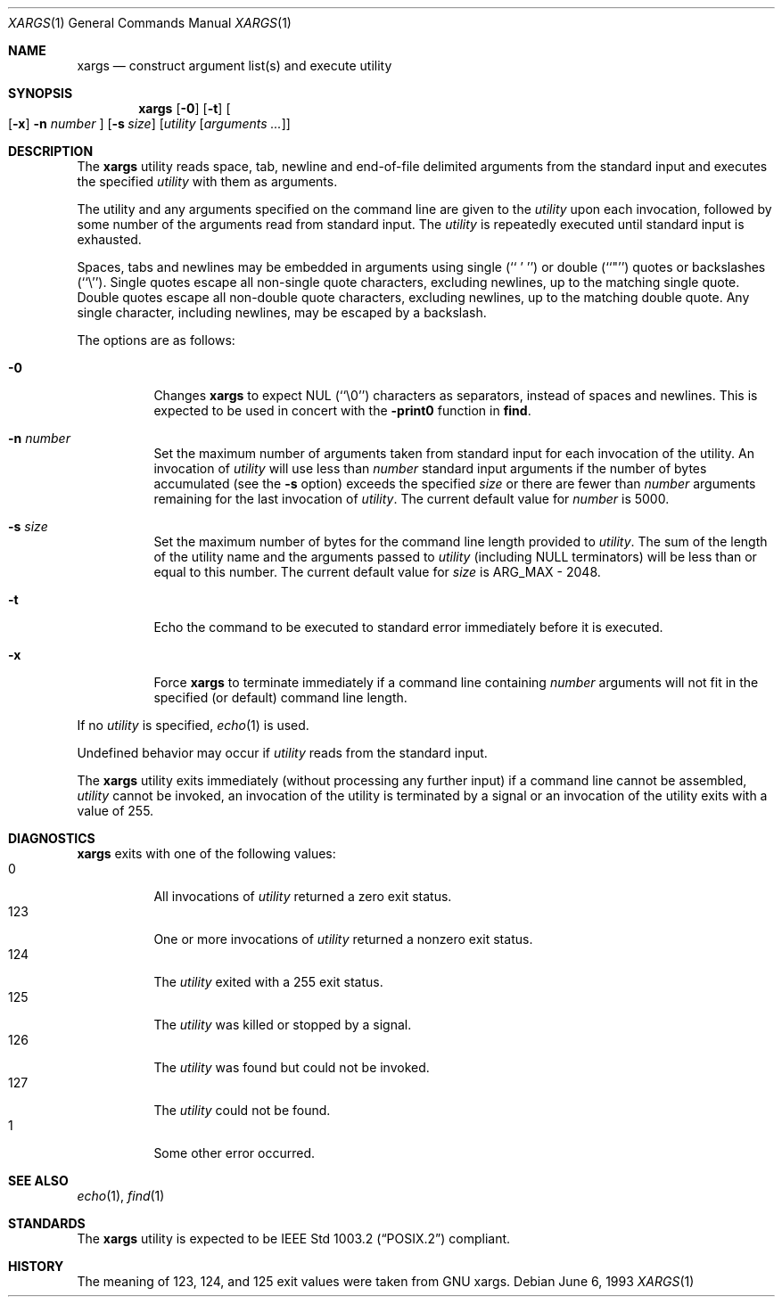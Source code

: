 .\"	$OpenBSD: xargs.1,v 1.5 1997/12/13 20:05:55 deraadt Exp $
.\"	$NetBSD: xargs.1,v 1.6 1994/11/14 06:51:40 jtc Exp $
.\"
.\" Copyright (c) 1990, 1991, 1993
.\"	The Regents of the University of California.  All rights reserved.
.\"
.\" This code is derived from software contributed to Berkeley by
.\" John B. Roll Jr. and the Institute of Electrical and Electronics
.\" Engineers, Inc.
.\"
.\" Redistribution and use in source and binary forms, with or without
.\" modification, are permitted provided that the following conditions
.\" are met:
.\" 1. Redistributions of source code must retain the above copyright
.\"    notice, this list of conditions and the following disclaimer.
.\" 2. Redistributions in binary form must reproduce the above copyright
.\"    notice, this list of conditions and the following disclaimer in the
.\"    documentation and/or other materials provided with the distribution.
.\" 3. All advertising materials mentioning features or use of this software
.\"    must display the following acknowledgement:
.\"	This product includes software developed by the University of
.\"	California, Berkeley and its contributors.
.\" 4. Neither the name of the University nor the names of its contributors
.\"    may be used to endorse or promote products derived from this software
.\"    without specific prior written permission.
.\"
.\" THIS SOFTWARE IS PROVIDED BY THE REGENTS AND CONTRIBUTORS ``AS IS'' AND
.\" ANY EXPRESS OR IMPLIED WARRANTIES, INCLUDING, BUT NOT LIMITED TO, THE
.\" IMPLIED WARRANTIES OF MERCHANTABILITY AND FITNESS FOR A PARTICULAR PURPOSE
.\" ARE DISCLAIMED.  IN NO EVENT SHALL THE REGENTS OR CONTRIBUTORS BE LIABLE
.\" FOR ANY DIRECT, INDIRECT, INCIDENTAL, SPECIAL, EXEMPLARY, OR CONSEQUENTIAL
.\" DAMAGES (INCLUDING, BUT NOT LIMITED TO, PROCUREMENT OF SUBSTITUTE GOODS
.\" OR SERVICES; LOSS OF USE, DATA, OR PROFITS; OR BUSINESS INTERRUPTION)
.\" HOWEVER CAUSED AND ON ANY THEORY OF LIABILITY, WHETHER IN CONTRACT, STRICT
.\" LIABILITY, OR TORT (INCLUDING NEGLIGENCE OR OTHERWISE) ARISING IN ANY WAY
.\" OUT OF THE USE OF THIS SOFTWARE, EVEN IF ADVISED OF THE POSSIBILITY OF
.\" SUCH DAMAGE.
.\"
.\"	@(#)xargs.1	8.1 (Berkeley) 6/6/93
.\"
.Dd June 6, 1993
.Dt XARGS 1
.Os
.Sh NAME
.Nm xargs
.Nd "construct argument list(s) and execute utility"
.Sh SYNOPSIS
.Nm xargs
.Op Fl 0
.Op Fl t
.Oo Op Fl x
.Fl n Ar number
.Oc
.Op Fl s Ar size
.Op Ar utility Op Ar arguments ...
.Sh DESCRIPTION
The
.Nm xargs
utility reads space, tab, newline and end-of-file delimited arguments
from the standard input and executes the specified
.Ar utility
with them as
arguments.
.Pp
The utility and any arguments specified on the command line are given
to the
.Ar utility
upon each invocation, followed by some number of the arguments read
from standard input.
The
.Ar utility
is repeatedly executed until standard input is exhausted.
.Pp
Spaces, tabs and newlines may be embedded in arguments using single
(``\ '\ '')
.Ek
or double (``"'') quotes or backslashes (``\e'').
Single quotes escape all non-single quote characters, excluding newlines,
up to the matching single quote.
Double quotes escape all non-double quote characters, excluding newlines,
up to the matching double quote.
Any single character, including newlines, may be escaped by a backslash.
.Pp
The options are as follows:
.Bl -tag -width indent
.It Fl 0
Changes
.Nm xargs
to expect NUL
(``\\0'')
characters as separators, instead of spaces and newlines.
This is expected to be used in concert with the
.Fl print0
function in
.Nm find .
.It Fl n Ar number
Set the maximum number of arguments taken from standard input for each
invocation of the utility.
An invocation of
.Ar utility
will use less than
.Ar number
standard input arguments if the number of bytes accumulated (see the
.Fl s
option) exceeds the specified
.Ar size
or there are fewer than
.Ar number
arguments remaining for the last invocation of
.Ar utility .
The current default value for
.Ar number
is 5000.
.It Fl s Ar size
Set the maximum number of bytes for the command line length provided to
.Ar utility .
The sum of the length of the utility name and the arguments passed to
.Ar utility
(including
.Dv NULL
terminators) will be less than or equal to this number.
The current default value for
.Ar size
is
.Dv ARG_MAX
- 2048.
.It Fl t
Echo the command to be executed to standard error immediately before it
is executed.
.It Fl x
Force
.Nm xargs
to terminate immediately if a command line containing
.Ar number
arguments will not fit in the specified (or default) command line length.
.El
.Pp
If no
.Ar utility
is specified,
.Xr echo 1
is used.
.Pp
Undefined behavior may occur if
.Ar utility
reads from the standard input.
.Pp
The
.Nm xargs
utility exits immediately (without processing any further input) if a
command line cannot be assembled,
.Ar utility
cannot be invoked, an invocation of the utility is terminated by a signal
or an invocation of the utility exits with a value of 255.
.Sh DIAGNOSTICS
.Nm xargs
exits with one of the following values:
.Bl -tag -width Ds -compact
.It 0
All invocations of
.Ar utility
returned a zero exit status.
.It 123
One or more invocations of
.Ar utility
returned a nonzero exit status.
.It 124
The
.Ar utility
exited with a 255 exit status.
.It 125
The
.Ar utility
was killed or stopped by a signal.
.It 126
The
.Ar utility
was found but could not be invoked.
.It 127
The
.Ar utility
could not be found.
.It 1
Some other error occurred.
.El
.Sh SEE ALSO
.Xr echo 1 ,
.Xr find 1
.Sh STANDARDS
The
.Nm xargs
utility is expected to be
.St -p1003.2
compliant.
.Sh HISTORY
The meaning of 123, 124, and 125 exit values were taken from GNU xargs.
